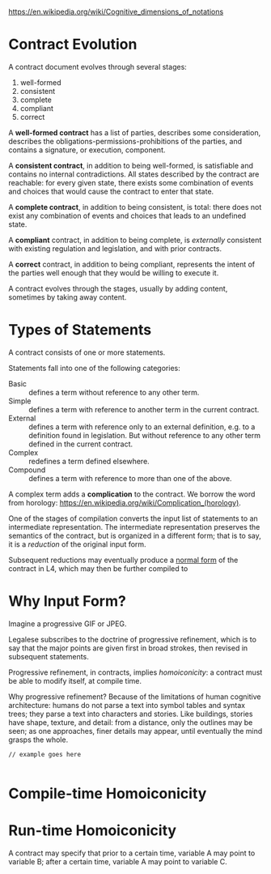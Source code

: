 #+Legalese Language Design Notes

https://en.wikipedia.org/wiki/Cognitive_dimensions_of_notations


* Contract Evolution

A contract document evolves through several stages:

1. well-formed
2. consistent
3. complete
4. compliant
5. correct

A *well-formed contract* has a list of parties, describes some consideration, describes the obligations-permissions-prohibitions of the parties, and contains a signature, or execution, component.

A *consistent contract*, in addition to being well-formed, is satisfiable and contains no internal contradictions. All states described by the contract are reachable: for every given state, there exists some combination of events and choices that would cause the contract to enter that state.

A *complete contract*, in addition to being consistent, is total: there does not exist any combination of events and choices that leads to an undefined state.

A *compliant* contract, in addition to being complete, is /externally/ consistent with existing regulation and legislation, and with prior contracts.

A *correct* contract, in addition to being compliant, represents the intent of the parties well enough that they would be willing to execute it.

A contract evolves through the stages, usually by adding content, sometimes by taking away content.

* Types of Statements

A contract consists of one or more statements.

Statements fall into one of the following categories:
- Basic :: defines a term without reference to any other term.
- Simple :: defines a term with reference to another term in the current contract.
- External :: defines a term with reference only to an external definition, e.g. to a definition found in legislation. But without reference to any other term defined in the current contract.
- Complex :: redefines a term defined elsewhere.
- Compound :: defines a term with reference to more than one of the above.

A complex term adds a *complication* to the contract. We borrow the word from horology: https://en.wikipedia.org/wiki/Complication_(horology).

One of the stages of compilation converts the input list of statements to an intermediate representation. The intermediate representation preserves the semantics of the contract, but is organized in a different form; that is to say, it is a /reduction/ of the original input form.

Subsequent reductions may eventually produce a [[https://en.wikipedia.org/wiki/Normal_form_(abstract_rewriting)][normal form]] of the contract in L4, which may then be further compiled to 

* Why Input Form?

Imagine a progressive GIF or JPEG.

Legalese subscribes to the doctrine of progressive refinement, which is to say that the major points are given first in broad strokes, then revised in subsequent statements.

Progressive refinement, in contracts, implies /homoiconicity/: a contract must be able to modify itself, at compile time.

Why progressive refinement? Because of the limitations of human cognitive architecture: humans do not parse a text into symbol tables and syntax trees; they parse a text into characters and stories. Like buildings, stories have shape, texture, and detail: from a distance, only the outlines may be seen; as one approaches, finer details may appear, until eventually the mind grasps the whole.

#+BEGIN_SRC
// example goes here

#+END_SRC

* Compile-time Homoiconicity



* Run-time Homoiconicity

A contract may specify that prior to a certain time, variable A may point to variable B; after a certain time, variable A may point to variable C.


